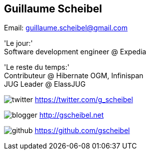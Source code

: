 [.topic]
== Guillaume Scheibel
Email: guillaume.scheibel@gmail.com

[.incremental]
====
'Le jour:' +
Software development engineer @ +Expedia+

'Le reste du temps:' +
Contributeur @ +Hibernate OGM+, +Infinispan+ +
JUG Leader @ +ElassJUG+
====

[.incremental]
====
image:twitter.png[] https://twitter.com/g_scheibel

image:blogger.png[] http://gscheibel.net

image:github.png[] https://github.com/gscheibel
====
